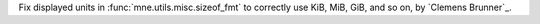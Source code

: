 Fix displayed units in :func:`mne.utils.misc.sizeof_fmt` to correctly use KiB, MiB, GiB, and so on, by `Clemens Brunner`_.